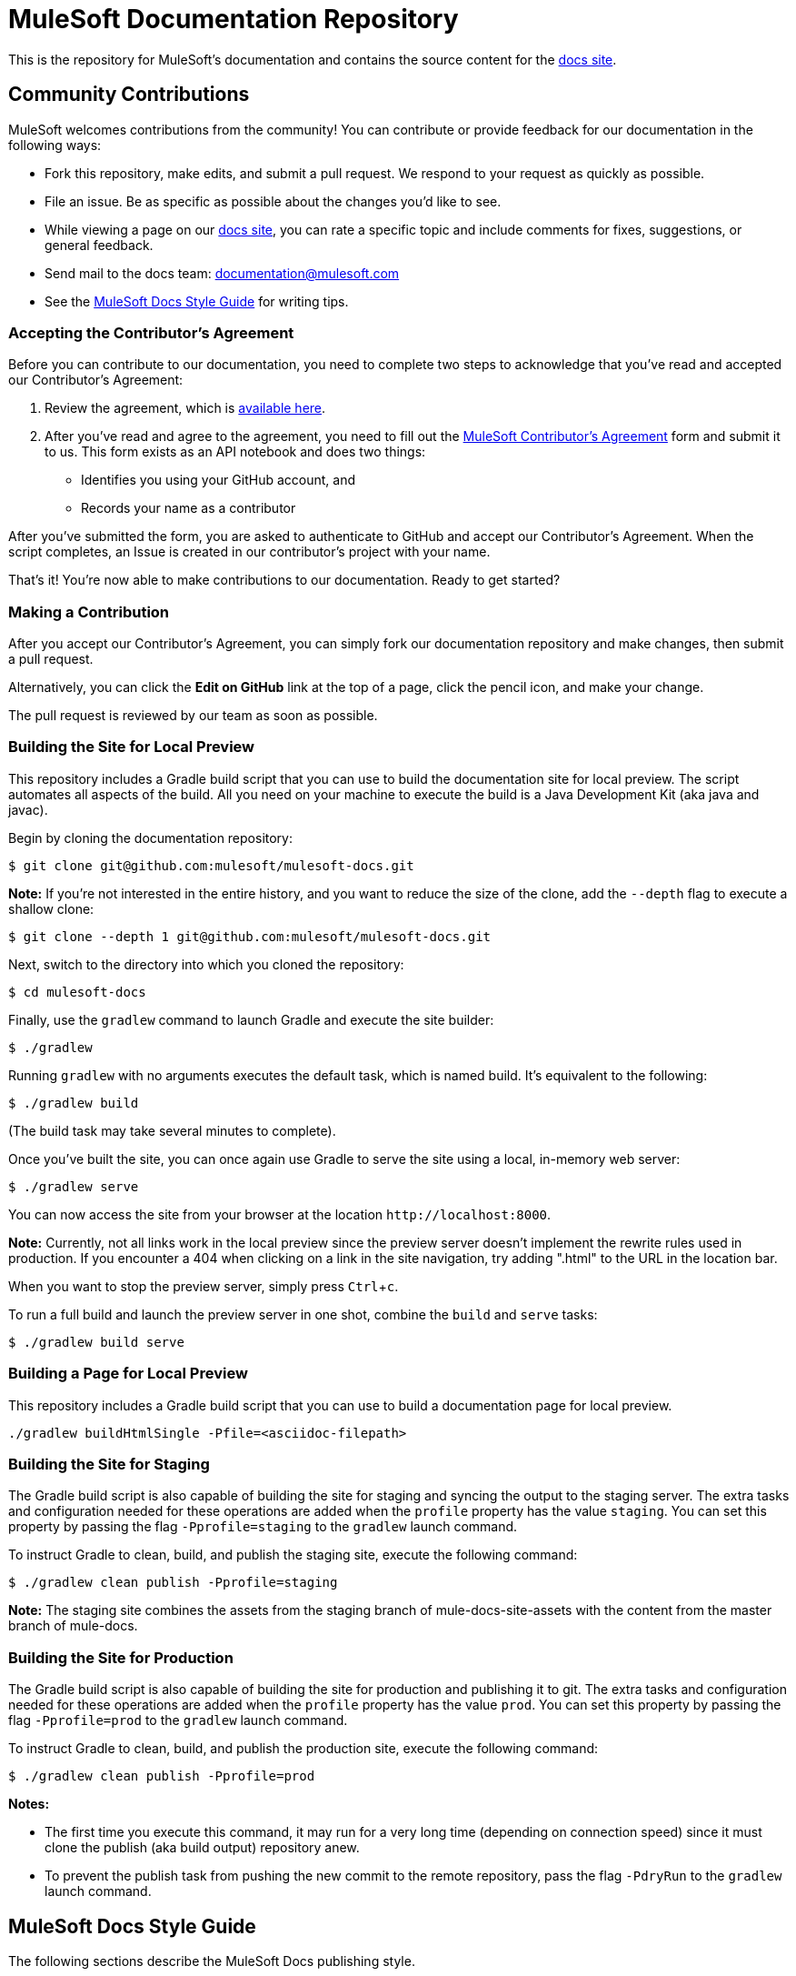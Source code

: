 = MuleSoft Documentation Repository
:experimental:
ifdef::env-github[]
:caution-caption: :fire:
:note-caption: :paperclip:
:tip-caption: :bulb:
:warning-caption: :warning:
endif::[]

This is the repository for MuleSoft's documentation and contains the source content for the link:https://docs.mulesoft.com/[docs site].

== Community Contributions

MuleSoft welcomes contributions from the community! You can contribute or provide feedback for our documentation in the following ways:

* Fork this repository, make edits, and submit a pull request. We respond to your request as quickly as possible.
* File an issue. Be as specific as possible about the changes you'd like to see.
* While viewing a page on our link:https://docs.mulesoft.com/[docs site], you can rate a specific topic and include comments for fixes, suggestions, or general feedback.
* Send mail to the docs team: documentation@mulesoft.com
* See the <<MuleSoft Docs Style Guide>> for writing tips.

=== Accepting the Contributor's Agreement

Before you can contribute to our documentation, you need to complete two steps to acknowledge that you've read and accepted our Contributor's Agreement:

. Review the agreement, which is link:http://www.mulesoft.org/legal/contributor-agreement.html[available here].
. After you've read and agree to the agreement, you need to fill out the https://api-notebook.anypoint.mulesoft.com/notebooks/#380297ed0e474010ff43[MuleSoft Contributor's Agreement] form and submit it to us. This form exists as an API notebook and does two things:
* Identifies you using your GitHub account, and
* Records your name as a contributor

After you've submitted the form, you are asked to authenticate to GitHub and accept our Contributor's Agreement. When the script  completes, an Issue is created in our contributor's project with your name.

That's it! You're now able to make contributions to our documentation. Ready to get started?

=== Making a Contribution

After you accept our Contributor's Agreement, you can simply fork our documentation repository and make changes, then submit a pull request.

Alternatively, you can click the *Edit on GitHub* link at the top of a page, click the pencil icon, and make your change.

The pull request is reviewed by our team as soon as possible.

=== Building the Site for Local Preview

This repository includes a Gradle build script that you can use to build the documentation site for local preview.
The script automates all aspects of the build.
All you need on your machine to execute the build is a Java Development Kit (aka java and javac).

Begin by cloning the documentation repository:

 $ git clone git@github.com:mulesoft/mulesoft-docs.git

*Note:* If you're not interested in the entire history, and you want to reduce the size of the clone, add the `--depth` flag to execute a shallow clone:

 $ git clone --depth 1 git@github.com:mulesoft/mulesoft-docs.git


Next, switch to the directory into which you cloned the repository:

 $ cd mulesoft-docs

Finally, use the `gradlew` command to launch Gradle and execute the site builder:

 $ ./gradlew

Running `gradlew` with no arguments executes the default task, which is named build.
It's equivalent to the following:

 $ ./gradlew build

(The build task may take several minutes to complete).

Once you've built the site, you can once again use Gradle to serve the site using a local, in-memory web server:

 $ ./gradlew serve

You can now access the site from your browser at the location `+http://localhost:8000+`.

*Note:* Currently, not all links work in the local preview since the preview server doesn't implement the rewrite rules used in production.
If you encounter a 404 when clicking on a link in the site navigation, try adding ".html" to the URL in the location bar.

When you want to stop the preview server, simply press kbd:[Ctrl+c].

To run a full build and launch the preview server in one shot, combine the `build` and `serve` tasks:

 $ ./gradlew build serve
 
=== Building a Page for Local Preview

This repository includes a Gradle build script that you can use to build a documentation page for local preview.

----
./gradlew buildHtmlSingle -Pfile=<asciidoc-filepath>
----


=== Building the Site for Staging

The Gradle build script is also capable of building the site for staging and syncing the output to the staging server.
The extra tasks and configuration needed for these operations are added when the `profile` property has the value `staging`.
You can set this property by passing the flag `-Pprofile=staging` to the `gradlew` launch command.

To instruct Gradle to clean, build, and publish the staging site, execute the following command:

 $ ./gradlew clean publish -Pprofile=staging

*Note:* The staging site combines the assets from the staging branch of mule-docs-site-assets with the content from the master branch of mule-docs.

=== Building the Site for Production

The Gradle build script is also capable of building the site for production and publishing it to git.
The extra tasks and configuration needed for these operations are added when the `profile` property has the value `prod`.
You can set this property by passing the flag `-Pprofile=prod` to the `gradlew` launch command.

To instruct Gradle to clean, build, and publish the production site, execute the following command:

 $ ./gradlew clean publish -Pprofile=prod

*Notes:* 

* The first time you execute this command, it may run for a very long time (depending on connection speed) since it must clone the publish (aka build output) repository anew.
* To prevent the publish task from pushing the new commit to the remote repository, pass the flag `-PdryRun` to the `gradlew` launch command.

== MuleSoft Docs Style Guide

The following sections describe the MuleSoft Docs publishing style.

=== Content

[%header%autowidth.spread]
|===
|Style |Correct Example |Incorrect Example
|Use active text instead of "will", "you'll", "won't", or "we'll". |This feature initializes and merges your code. |This feature will initialize and merge your code.
|Obfuscate login credentials in illustrations and code |The client secret is 4242424242424242-ABADDOG |My password is foobar123
|Only use RFC-1918 IP addresses for example IPv4 addresses: +
10.0.0.0  - 10.255.255.255  (10/8 prefix) +
172.16.0.0 - 172.31.255.255  (172.16/12 prefix) +
192.168.0.0 - 192.168.255.255 (192.168/16 prefix)
|Set the server address to 10.1.1.42 |For example, set the address to 42.42.42.42.
|Use the example.com domain |For example, mydomain@example.com |myname@mycompany.com
|Omit "please" |Contact MuleSoft Customer Support. |Please contact MuleSoft Customer Support.
|Separate options with > and don't cast the string in bold |File > New > Mule Project | *File -> New -> Mule Project*
|Replace "in order to" with "to" |To start the procedure, |In order to start the procedure
|Omit "then" |Click this and that |Click this, and then click that
|Refer to variables in inline text as string literals | `replayID` | "replayID", *replayID*
|Omit button ellipses |Click Test Connections. |Click *Test Connections...*.
|Omit "on" with click |Click Test Connections. |Click on *Test Connections*.
|Init-cap words in headings |Default Value Setting |Default value setting
|Spell out i.e. and e.g. |Create a connector, for example, for Salesforce |Create a connector, e.g. for Salesforce
|Don't put code examples in a screenshot |Put code in a source block |screenshot
|Put a period outside a quote string |Don't say "will". |Don't say "will."
|Use the Oxford comma |a, b, and c |a, b and c
|Omit the trademark symbol |Anypoint Platform |Anypoint™ Platform™
|===

=== AsciiDoc Conventions

* Only start tables with [%header%autowidth.spread] -- this sets the table and column widths automatically.
* Start and end tables with `|===` -- adding extra equal signs only makes more complex source and adds unnecessary characters to files.
* Don't use the `[tabs]` notation. Provide separate sections for To Configure Using the Visual Editor and To Configure Using the XML Editor or Standalone.

////
* The width of a table is 100% by default, so only specify a width (as a percentage value) if you want it to be 95% or less.
* To specify the number of equal-width columns for a table, set the `cols` attribute to a number followed by an asterisk, such as `[cols="3*"]`.
+
*Note:* The value of the `cols` attribute should _never_ be a string of repeating commas (such as, `cols=",,,"`).
+
The only acceptable formats for the `cols` attribute value are (a) a single number followed by an asterisk (such as, `3*`) or (b) a comma-separated list of column specs (such as, `1h,^2,>1`).
+
* To allow the column widths of a table to be automatically sized by the browser to fit the contents, add the `autowidth` option, such as `[%autowidth,cols="3*"]`.
  - By default, adding the `autowidth` option makes the width of the table only as wide as the browser needs it to be.
  - To force the width of a table with auto-width columns to span the whole page, add the `spread` role, such as `[%autowidth.spread,cols="3*"]`.
+
*Note:* Until further notice, the width attribute on a table is ignored when the `autowidth` option is used.
* To apply explicit relative widths to a table's columns, set the `cols` attribute to a comma-separated list of ratio values, such as `[cols="1,2,1"]` (which resolves to `[cols="25%,50%,25%"]`).
  - The column width percentages are calculated with a precision of up to 4 decimal places.
* To apply a style to a column, add the letter corresponding to that style after the ratio value, such as `[cols="1h,2,1"]`.
* Only apply the `a` style to a column if it has complex content, such as lists or source blocks.
For example, `[cols="1,1a"]`.
  - If an isolated table cell has complex content (and not the whole column), add the `a` style directly to the cell, such as `a|content here`.
* To give a table a header row, add the `header` option to the table, such as `[%header,cols="3*"]`.
  - Option values are additive, so you can specify both the `autowidth` and `header` option using `%header%autowidth`.
  - A header row is implied if you put a blank line under the first row of the table in the AsciiDoc source.
* The shorthand syntax for options (e.g., `%autowidth`), roles (e.g., `.spread`), and IDs (e.g., `#anchor`) must always be placed in the first positional argument of the block attribute line, such as `[%header%autowidth.spread,cols="3*"]`.
* Only add the `source` style to a listing block if you also specify a language (and want it to be syntax highlighted), such as `[source,java]`.
////

* Omit `linenums` option on 1 line code examples.
* Put multi-word examples in a source block instead of a long tick marked string.
* Only XML or XML procedures can be in an XML tab. It's illogical to put a screenshot in the XML tab.
* Restrict tables to 2 or 3 columns - multi-column tables can be very difficult to read.
* Wrap code example lines at spaces, or for Java after a dot. Code lines should be less than 60 characters, especially if you use the `// <n>` notation for callouts
* Don't reference code examples by line numbers.
Instead use `// <n>` in the code example and reference the notation in the text below the code example.
* Lists in the AsciiDoc source that use a bullet glyph (U+2022) as the marker are recognized as lists.

=== Lists

[%header%autowidth.spread]
|===
|Rule |Description |Example
|Imperative before lists |Before starting a list, provide a starting sentence that starts with "to"
that describes the task you want people to provide. Also, don't start a bullet or numbered list after a heading without a starting sentence. |To set the values:
|Insert a period at the end of a sentence or bullet list item |Perform these tasks. |Perform these tasks
|Start each item in a bullet list or numbered list with a capital letter |Start list items that are not reserved words with an init cap
|* Ensure all required fields are set.
|Start number list items with an action |Number list items only start with an action such as Click, Set, etc. |1. Click the plus
sign to the right of *Connector Configuration*.
|===

=== Font Changes

Don't use font changes except for *Note:*. If referencing a field, initial capitalize each letter of each word regardless of how shown in the UI. For example, instead of using *Connector Configuration*, use Connector Configuration.

////
[%header%autowidth.spread]
|===
|Font |Description |Example
|Bold |A button or field name |Click *Test Connections*.
|`tick marks` |Reserved words or code examples, such as a MEL expression |`#[payload]`
|Italics |Emphasis |_Ensure the checkbox is set_
|Bold italics |Mule Enterprise license requirements. |*_Enterprise_*
|Bold links |Important links like Skip to Code | \*\<\<Skip to Code>>*
|Quotes |Displayed items
|===
////

=== Headings

* Sections describing procedural content must start with To, such as To Configure the Connector.
* Sections describing concepts must start with About, such as About the Connector.
* No special characters in headings.
* Init-cap each word in a heading.
* Don't put a colon at the end of a heading.
* Ensure headings are in order, h1 > h2 > h3 > h4. Don't skip levels such as h2 > h5.
* Only one H1 per doc at the top of the file.
* Don't number headings.

=== Word Choices

* JSON not Json
* POJO not pojo or Pojo
* MOJO not mojo or Mojo
* ID not id or Id
* Anypoint Studio not Mule Studio

Don't spell out common acronyms such as POJO, JSON, MOJO, REST, SOAP, MQ, UI, IT, IP, TCP/IP
